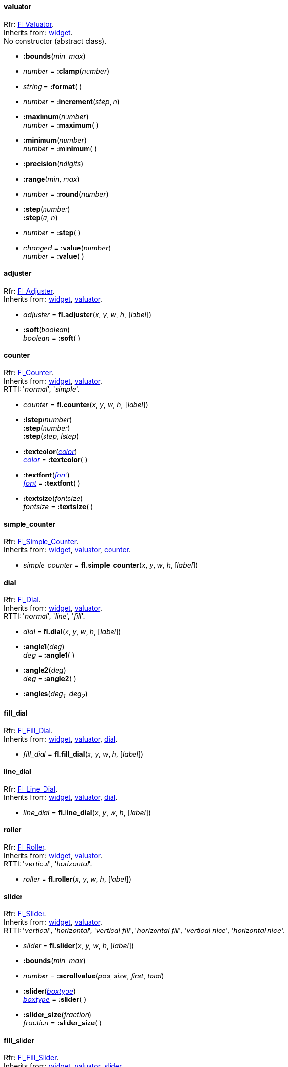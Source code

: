 
[[valuator]]
==== valuator
[small]#Rfr: link:++http://www.fltk.org/doc-1.3/classFl__Valuator.html++[Fl_Valuator]. +
Inherits from: <<widget, widget>>. +
No constructor (abstract class).#

* *:bounds*(_min_, _max_)

* _number_ = *:clamp*(_number_)

* _string_ = *:format*( )

* _number_ = *:increment*(_step_, _n_)

* *:maximum*(_number_) +
_number_ = *:maximum*( )

* *:minimum*(_number_) +
_number_ = *:minimum*( )

* *:precision*(_ndigits_)

* *:range*(_min_, _max_)

* _number_ = *:round*(_number_)


* *:step*(_number_) +
*:step*(_a_, _n_) +
* _number_ = *:step*( )

* _changed_  = *:value*(_number_) +
_number_ = *:value*( )


[[adjuster]]
==== adjuster
[small]#Rfr: link:++http://www.fltk.org/doc-1.3/classFl__Adjuster.html++[Fl_Adjuster]. +
Inherits from: <<widget, widget>>, <<valuator, valuator>>.#

* _adjuster_ = *fl.adjuster*(_x_, _y_, _w_, _h_, [_label_])

* *:soft*(_boolean_) +
_boolean_ = *:soft*( ) +


[[counter]]
==== counter
[small]#Rfr: link:++http://www.fltk.org/doc-1.3/classFl__Counter.html++[Fl_Counter]. +
Inherits from: <<widget, widget>>, <<valuator, valuator>>. +
RTTI: '_normal_', '_simple_'.#

* _counter_ = *fl.counter*(_x_, _y_, _w_, _h_, [_label_])

* *:lstep*(_number_) +
*:step*(_number_) +
*:step*(_step_, _lstep_)

* *:textcolor*(<<color, _color_>>) +
<<color, _color_>> = *:textcolor*( )

* *:textfont*(<<font, _font_>>) +
<<font, _font_>> = *:textfont*( )

* *:textsize*(_fontsize_) +
_fontsize_ = *:textsize*( )


[[simple_counter]]
==== simple_counter
[small]#Rfr: link:++http://www.fltk.org/doc-1.3/classFl__Simple__Counter.html++[Fl_Simple_Counter]. +
Inherits from: <<widget, widget>>, <<valuator, valuator>>, <<counter, counter>>.#

* _simple_counter_ = *fl.simple_counter*(_x_, _y_, _w_, _h_, [_label_])



[[dial]]
==== dial
[small]#Rfr: link:++http://www.fltk.org/doc-1.3/classFl__Dial.html++[Fl_Dial]. +
Inherits from: <<widget, widget>>, <<valuator, valuator>>. +
RTTI: '_normal_', '_line_', '_fill_'.#

* _dial_ = *fl.dial*(_x_, _y_, _w_, _h_, [_label_])


* *:angle1*(_deg_) +
_deg_ = *:angle1*( )

* *:angle2*(_deg_) +
_deg_ = *:angle2*( )

* *:angles*(_deg~1~_, _deg~2~_)

[[fill_dial]]
==== fill_dial
[small]#Rfr: link:++http://www.fltk.org/doc-1.3/classFl__Fill__Dial.html++[Fl_Fill_Dial]. +
Inherits from: <<widget, widget>>, <<valuator, valuator>>, <<dial, dial>>.#

* _fill_dial_ = *fl.fill_dial*(_x_, _y_, _w_, _h_, [_label_])



[[line_dial]]
==== line_dial
[small]#Rfr: link:++http://www.fltk.org/doc-1.3/classFl__Line__Dial.html++[Fl_Line_Dial]. +
Inherits from: <<widget, widget>>, <<valuator, valuator>>, <<dial, dial>>.#

* _line_dial_ = *fl.line_dial*(_x_, _y_, _w_, _h_, [_label_])



[[roller]]
==== roller
[small]#Rfr: link:++http://www.fltk.org/doc-1.3/classFl__Roller.html++[Fl_Roller]. +
Inherits from: <<widget, widget>>, <<valuator, valuator>>. +
RTTI: '_vertical_', '_horizontal_'.#

* _roller_ = *fl.roller*(_x_, _y_, _w_, _h_, [_label_])



[[slider]]
==== slider
[small]#Rfr: link:++http://www.fltk.org/doc-1.3/classFl__Slider.html++[Fl_Slider]. +
Inherits from: <<widget, widget>>, <<valuator, valuator>>. +
RTTI: '_vertical_', '_horizontal_',  '_vertical fill_', '_horizontal fill_', 
'_vertical nice_', '_horizontal nice_'.#

* _slider_ = *fl.slider*(_x_, _y_, _w_, _h_, [_label_])


* *:bounds*(_min_, _max_)

* _number_ = *:scrollvalue*(_pos_, _size_, _first_, _total_)


* *:slider*(<<boxtype, _boxtype_>>) +
<<boxtype, _boxtype_>> = *:slider*( )

* *:slider_size*(_fraction_) +
_fraction_ = *:slider_size*( )


[[fill_slider]]
==== fill_slider
[small]#Rfr: link:++http://www.fltk.org/doc-1.3/classFl__Fill__Slider.html++[Fl_Fill_Slider]. +
Inherits from: <<widget, widget>>, <<valuator, valuator>>, <<slider, slider>>.#

* _fill_slider_ = *fl.fill_slider*(_x_, _y_, _w_, _h_, [_label_])



[[hor_fill_slider]]
==== hor_fill_slider
[small]#Rfr: link:++http://www.fltk.org/doc-1.3/classFl__Hor__Fill__Slider.html++[Fl_Hor_Fill_Slider]. +
Inherits from: <<widget, widget>>, <<valuator, valuator>>, <<slider, slider>>.#

* _hor_fill_slider_ = *fl.hor_fill_slider*(_x_, _y_, _w_, _h_, [_label_])



[[hor_nice_slider]]
==== hor_nice_slider
[small]#Rfr: link:++http://www.fltk.org/doc-1.3/classFl__Hor__Nice__Slider.html++[Fl_Hor_Nice_Slider]. +
Inherits from: <<widget, widget>>, <<valuator, valuator>>, <<slider, slider>>.#

* _hor_nice_slider_ = *fl.hor_nice_slider*(_x_, _y_, _w_, _h_, [_label_])



[[hor_slider]]
==== hor_slider
[small]#Rfr: link:++http://www.fltk.org/doc-1.3/classFl__Hor__Slider.html++[Fl_Hor_Slider]. +
Inherits from: <<widget, widget>>, <<valuator, valuator>>, <<slider, slider>>.#

* _hor_slider_ = *fl.hor_slider*(_x_, _y_, _w_, _h_, [_label_])



[[nice_slider]]
==== nice_slider
[small]#Rfr: link:++http://www.fltk.org/doc-1.3/classFl__Nice__Slider.html++[Fl_Nice_Slider]. +
Inherits from: <<widget, widget>>, <<valuator, valuator>>, <<slider, slider>>.#

* _nice_slider_ = *fl.nice_slider*(_x_, _y_, _w_, _h_, [_label_])



[[scrollbar]]
==== scrollbar
[small]#Rfr: link:++http://www.fltk.org/doc-1.3/classFl__Scrollbar.html++[Fl_Scrollbar]. +
Inherits from: <<widget, widget>>, <<valuator, valuator>>, <<slider, slider>>. +
RTTI: '_vertical_', '_horizontal_'.#

* _scrollbar_ = *fl.scrollbar*(_x_, _y_, _w_, _h_, [_label_])


* *:linesize*(_step_) +
_step_ = *:linesize*( )

* _boolean_ = *:value*(_pos_) +
_boolean_ = *:value*(_pos_, _winsize_, _first_, _total_) +
* _pos_ = *:value*( )



[[value_slider]]
==== value_slider
[small]#Rfr: link:++http://www.fltk.org/doc-1.3/classFl__Value__Slider.html++[Fl_Value_Slider]. +
Inherits from: <<widget, widget>>, <<valuator, valuator>>, <<slider, slider>>.#

* _value_slider_ = *fl.value_slider*(_x_, _y_, _w_, _h_, [_label_])


* *:textcolor*(<<color, _color_>>) +
<<color, _color_>> = *:textcolor*( )

* *:textfont*(<<font, _font_>>) +
<<font, _font_>> = *:textfont*( )

* *:textsize*(_fontsize_) +
_fontsize_ = *:textsize*( )


[[hor_value_slider]]
==== hor_value_slider
[small]#Rfr: link:++http://www.fltk.org/doc-1.3/classFl__Hor__Value__Slider.html++[Fl_Hor_Value_Slider]. +
Inherits from: <<widget, widget>>, <<valuator, valuator>>, <<slider, slider>>, <<value_slider, value_slider>>.#

* _hor_value_slider_ = *fl.hor_value_slider*(_x_, _y_, _w_, _h_, [_label_])



[[value_input]]
==== value_input
[small]#Rfr: link:++http://www.fltk.org/doc-1.3/classFl__Value__Input.html++[Fl_Value_Input]. +
Inherits from: <<widget, widget>>, <<valuator, valuator>>.#

* _value_input_ = *fl.value_input*(_x_, _y_, _w_, _h_, [_label_])


* *:cursor_color*(<<color, _color_>>) +
<<color, _color_>> = *:cursor_color*( )

* *:shortcut*(<<shortcut, _shortcut_>>) +
<<shortcut, _shortcut_>> = *:shortcut*( )

* *:soft*(_boolean_) +
_boolean_ = *:soft*( )

* *:textcolor*(<<color, _color_>>) +
<<color, _color_>> = *:textcolor*( )

* *:textfont*(<<font, _font_>>) +
<<font, _font_>> = *:textfont*( )

* *:textsize*(_fontsize_) +
_fontsize_ = *:textsize*( )


[[value_output]]
==== value_output
[small]#Rfr: link:++http://www.fltk.org/doc-1.3/classFl__Value__Output.html++[Fl_Value_Output]. +
Inherits from: <<widget, widget>>, <<valuator, valuator>>.#

* _value_output_ = *fl.value_output*(_x_, _y_, _w_, _h_, [_label_])

* *:soft*(_boolean_) +
_boolean_ = *:soft*( )

* *:textcolor*(<<color, _color_>>) +
<<color, _color_>> = *:textcolor*( )

* *:textfont*(<<font, _font_>>) +
<<font, _font_>> = *:textfont*( )

* *:textsize*(_fontsize_) +
_fontsize_ = *:textsize*( )


